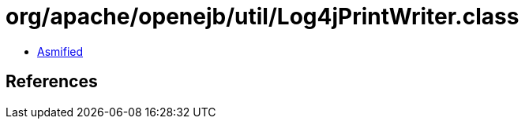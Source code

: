 = org/apache/openejb/util/Log4jPrintWriter.class

 - link:Log4jPrintWriter-asmified.java[Asmified]

== References

